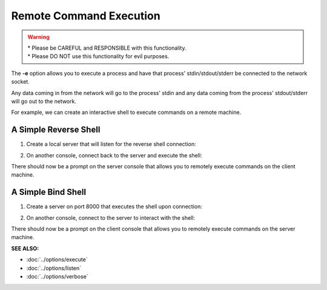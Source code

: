 ========================
Remote Command Execution
========================

.. warning::
   | * Please be CAREFUL and RESPONSIBLE with this
     functionality.
   | * Please DO NOT use this functionality
     for evil purposes.

The **-e** option allows you to execute a process and have that process' stdin/stdout/stderr
be connected to the network socket.

Any data coming in from the network will go to the process' stdin and any
data coming from the process' stdout/stderr will go out to the network.

For example, we can create an interactive shell
to execute commands on a remote machine.

A Simple Reverse Shell
======================
1. Create a local server that will listen for the reverse shell connection:

.. tab:: Unix

   .. code-block:: sh
   
      pync -vl localhost 8000

.. tab:: Windows

   .. code-block:: sh

      py -m pync -vl localhost 8000

.. tab:: Python

   .. code-block:: python
   
      from pync import pync
      pync('-vl localhost 8000')

2. On another console, connect back to the server and
   execute the shell:

.. tab:: Unix

   .. code-block:: sh

      pync -ve "/bin/sh -i" localhost 8000

.. tab:: Windows

   .. code-block:: sh

      py -m pync -ve "cmd /q" localhost 8000

.. tab:: Python

   .. code-block:: python

      # reverse_shell.py
      import platform
      from pync import pync

      command = '/bin/sh -i'
      if platform.system() == 'Windows':
          command = 'cmd /q'

      pync('-ve "{}" localhost 8000'.format(command))

There should now be a prompt on the server console that
allows you to remotely execute commands on the client machine.

A Simple Bind Shell
===================
1. Create a server on port 8000 that executes the shell upon
   connection:

.. tab:: Unix

   .. code-block:: sh

      pync -vle "/bin/sh -i" localhost 8000

.. tab:: Windows

   .. code-block:: sh

      py -m pync -vle "cmd /q" localhost 8000

.. tab:: Python

   .. code-block:: python

      # bind_shell.py
      import platform
      from pync import pync

      command = '/bin/sh -i'
      if platform.system() == 'Windows':
          command = 'cmd /q'

      pync('-vle "{}" localhost 8000'.format(command))

2. On another console, connect to the server to
   interact with the shell:

.. tab:: Unix

   .. code-block:: sh

      pync -v localhost 8000

.. tab:: Windows

   .. code-block:: sh

      py -m pync -v localhost 8000

.. tab:: Python

   .. code-block:: python

      from pync import pync
      pync('-v localhost 8000')

There should now be a prompt on the client console that
allows you to remotely execute commands on the server machine.

.. raw:: html

   <br>
   <hr>

:SEE ALSO:

* :doc:`../options/execute`
* :doc:`../options/listen`
* :doc:`../options/verbose`

